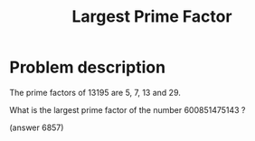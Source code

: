 #+TITLE: Largest Prime Factor

* Problem description

The prime factors of 13195 are 5, 7, 13 and 29.

What is the largest prime factor of the number 600851475143 ?

(answer 6857)
